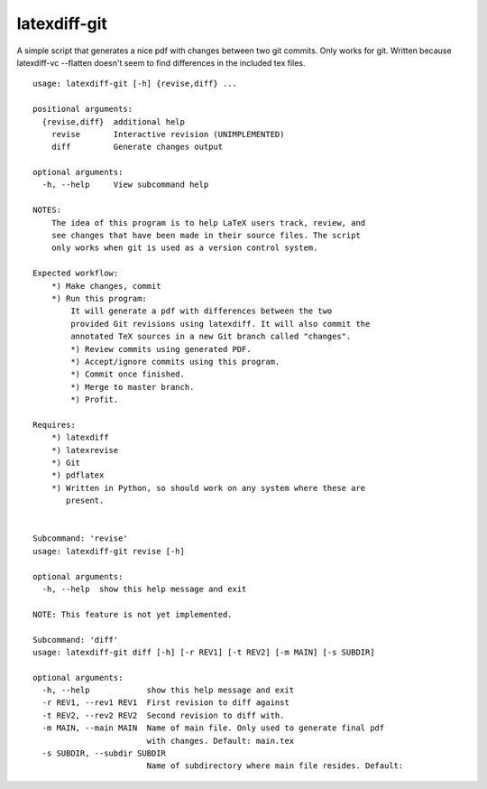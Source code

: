 latexdiff-git
-------------

A simple script that generates a nice pdf with changes between two git commits.
Only works for git. Written because latexdiff-vc --flatten doesn't seem to find
differences in the included tex files.

::

    usage: latexdiff-git [-h] {revise,diff} ...

    positional arguments:
      {revise,diff}  additional help
        revise       Interactive revision (UNIMPLEMENTED)
        diff         Generate changes output

    optional arguments:
      -h, --help     View subcommand help

    NOTES:
        The idea of this program is to help LaTeX users track, review, and
        see changes that have been made in their source files. The script
        only works when git is used as a version control system.

    Expected workflow:
        *) Make changes, commit
        *) Run this program:
            It will generate a pdf with differences between the two
            provided Git revisions using latexdiff. It will also commit the
            annotated TeX sources in a new Git branch called "changes".
            *) Review commits using generated PDF.
            *) Accept/ignore commits using this program.
            *) Commit once finished.
            *) Merge to master branch.
            *) Profit.

    Requires:
        *) latexdiff
        *) latexrevise
        *) Git
        *) pdflatex
        *) Written in Python, so should work on any system where these are
           present.


    Subcommand: 'revise'
    usage: latexdiff-git revise [-h]

    optional arguments:
      -h, --help  show this help message and exit

    NOTE: This feature is not yet implemented.

    Subcommand: 'diff'
    usage: latexdiff-git diff [-h] [-r REV1] [-t REV2] [-m MAIN] [-s SUBDIR]

    optional arguments:
      -h, --help            show this help message and exit
      -r REV1, --rev1 REV1  First revision to diff against
      -t REV2, --rev2 REV2  Second revision to diff with.
      -m MAIN, --main MAIN  Name of main file. Only used to generate final pdf
                            with changes. Default: main.tex
      -s SUBDIR, --subdir SUBDIR
                            Name of subdirectory where main file resides. Default:

